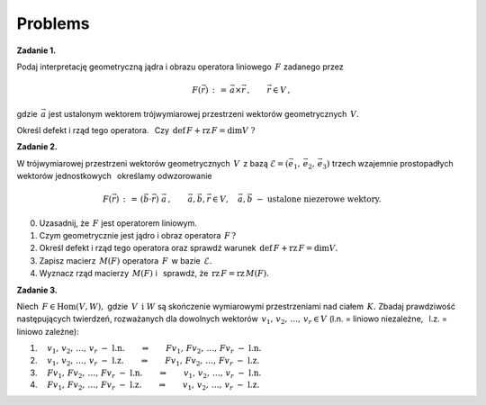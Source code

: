 
Problems
--------

**Zadanie 1.**

Podaj interpretację geometryczną jądra i obrazu operatora liniowego :math:`\,F\ `
zadanego przez

.. math::
   
   F(\vec{r})\,:\,=\,\vec{a}\times\vec{r}\,,\qquad\vec{r}\in V\,,

gdzie :math:`\,\vec{a}\ ` jest ustalonym wektorem 
trójwymiarowej przestrzeni wektorów geometrycznych :math:`\,V.`

.. gdzie :math:`\,V\ ` jest trójwymiarową przestrzenią wektorów geometrycznych,
   oraz :math:`\,\vec{0}\neq\vec{a}\ ` jest ustalonym wektorem.

Określ defekt i rząd tego operatora. :math:`\,` 
Czy :math:`\,\text{def}\,F + \text{rz}\,F = \dim V\ ?`

**Zadanie 2.**

W trójwymiarowej przestrzeni wektorów geometrycznych :math:`\,V\,`
z bazą :math:`\ \mathcal{E}=(\vec{e}_1,\,\vec{e}_2,\,\vec{e}_3)\ `
trzech wzajemnie prostopadłych wektorów jednostkowych :math:`\,`
określamy odwzorowanie

.. math::
   
   F(\vec{r})\,:\,=\,(\vec{b}\cdot\vec{r})\ \vec{a}\,,
   \qquad\vec{a},\vec{b},\vec{r}\in V,\quad\vec{a},\vec{b}\ -\ \text{ustalone niezerowe wektory}.

0. Uzasadnij, że :math:`\,F\ ` jest operatorem liniowym.

1. Czym geometrycznie jest jądro i obraz operatora :math:`\,F\,?`

2. Określ defekt i rząd tego operatora oraz sprawdź warunek 
   :math:`\,\text{def}\,F + \text{rz}\,F = \dim V.`

3. Zapisz macierz :math:`\,M(F)\ ` operatora :math:`\,F\,` w bazie :math:`\,\mathcal{E}.`

4. Wyznacz rząd macierzy :math:`\,M(F)\ ` 
   i :math:`\,` sprawdź, że :math:`\,\text{rz}\,F = \text{rz}\,M(F).`

**Zadanie 3.**

Niech :math:`\,F\in\text{Hom}(V,W),\ ` gdzie :math:`\,V\ \,\text{i}\ \ W\ ` 
są skończenie wymiarowymi przestrzeniami nad ciałem :math:`\,K.\ `
Zbadaj prawdziwość następujących twierdzeń, rozważanych dla dowolnych
wektorów :math:`\,v_1,\,v_2,\,\dots,\,v_r\in V\ `
(l.n. = liniowo niezależne, :math:`\,` l.z. = liniowo zależne):

1. :math:`\quad v_1,\,v_2,\,\dots,\,v_r\ \ -\ \ \text{l.n.}
   \qquad\Rightarrow\qquad
   Fv_1,\,Fv_2,\,\dots,\,Fv_r\ \ -\ \ \text{l.n.}`

2. :math:`\quad v_1,\,v_2,\,\dots,\,v_r\ \ -\ \ \text{l.z.}
   \qquad\Rightarrow\qquad
   Fv_1,\,Fv_2,\,\dots,\,Fv_r\ \ -\ \ \text{l.z.}`

3. :math:`\quad Fv_1,\,Fv_2,\,\dots,\,Fv_r\ \ -\ \ \text{l.n.}
   \qquad\Rightarrow\qquad
   v_1,\,v_2,\,\dots,\,v_r\ \ -\ \ \text{l.n.}`

4. :math:`\quad Fv_1,\,Fv_2,\,\dots,\,Fv_r\ \ -\ \ \text{l.z.}
   \qquad\Rightarrow\qquad
   v_1,\,v_2,\,\dots,\,v_r\ \ -\ \ \text{l.z.}`

















